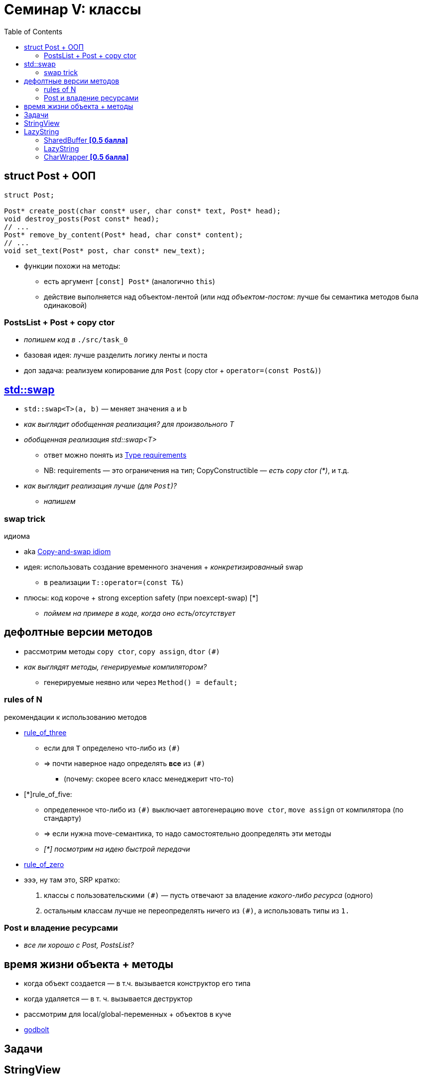 = Семинар V: классы
:icons: font
:table-caption!:
:example-caption!:
:source-highlighter: highlightjs
:revealjs_hash: true
:customcss: https://rawcdn.githack.com/fedochet/asciidoc-revealjs-online-converter/7012d6dd12132363bbec8ba4800272ceb6d0a3e6/asciidoc_revealjs_custom_style.css
:revealjs_theme: white
:highlightjs-theme: https://cdn.jsdelivr.net/gh/highlightjs/cdn-release@8.2/build/styles/tomorrow.min.css
:stylesheet: main.css
:toc:
:toclevels: 4

== struct Post + ООП

[source, cpp]
----
struct Post;

Post* create_post(char const* user, char const* text, Post* head);
void destroy_posts(Post const* head);
// ...
Post* remove_by_content(Post* head, char const* content);
// ...
void set_text(Post* post, char const* new_text);
----

* функции похожи на методы:
** есть аргумент `[const] Post*` (аналогично `this`)
** действие выполняется над объектом-лентой (или _над объектом-постом_: лучше бы семантика методов была одинаковой)

=== PostsList + Post + copy ctor

* _попишем код в_ `./src/task_0`
* базовая идея: лучше разделить логику ленты и поста
* доп задача: реализуем копирование для `Post` (copy ctor + `operator=(const Post&)`)

== https://en.cppreference.com/w/cpp/algorithm/swap[std::swap]

* `std::swap<T>(a, b)` — меняет значения `a` и `b`
* _как выглядит обобщенная реализация? для произвольного T_

ifdef::backend-revealjs[=== !]

* _обобщенная реализация std::swap<T>_
** ответ можно понять из https://en.cppreference.com/w/cpp/algorithm/swap#Parameters[Type requirements]
** NB: requirements — это ограничения на тип; CopyConstructible — _есть copy ctor (*)_, и т.д.
* _как выглядит реализация лучше (для `Post`)?_
** _напишем_

=== swap trick

[small]#идиома#

* aka https://en.wikibooks.org/wiki/More_C%2B%2B_Idioms/Copy-and-swap[Copy-and-swap idiom]
* идея: использовать создание временного значения + _конкретизированный_ swap
** в реализации `T::operator=(const T&)`
* плюсы: код короче + strong exception safety (при noexcept-swap) [*]
** _поймем на примере в коде, когда оно есть/отсутствует_

== дефолтные версии методов

* рассмотрим методы `copy ctor`, `copy assign`, `dtor` `(#)`
* _как выглядят методы, генерируемые компилятором?_
** генерируемые неявно или через `Method() = default;`

=== rules of N

[small]#рекомендации к использованию методов#

ifdef::backend-revealjs[=== !]

* https://en.cppreference.com/w/cpp/language/rule_of_three[rule_of_three]
** если для `T` определено что-либо из `(#)`
** => почти наверное надо определять *все* из `(#)`
*** (почему: скорее всего класс менеджерит что-то)

ifdef::backend-revealjs[=== !]

* [*]rule_of_five:
** определенное что-либо из `(#)` выключает автогенерацию `move ctor`, `move assign` от компилятора (по стандарту)
** => если нужна move-семантика, то надо самостоятельно доопределять эти методы
** _[*] посмотрим на идею быстрой передачи_

ifdef::backend-revealjs[=== !]

* https://en.cppreference.com/w/cpp/language/rule_of_three#Rule_of_zero[rule_of_zero]
* [line-through]#эээ, ну там это, SRP# кратко:
 1. классы с пользовательскими `(#)` — пусть отвечают за владение _какого-либо ресурса_ (одного)
 2. остальным классам лучше не переопределять ничего из `(#)`, а использовать типы из `1.`

=== Post и владение ресурсами

* _все ли хорошо с Post, PostsList?_

== время жизни объекта + методы

* когда объект создается — в т.ч. вызывается конструктор его типа
* когда удаляется — в т. ч. вызывается деструктор
* рассмотрим для local/global-переменных + объектов в куче
* https://godbolt.org/z/3PonG8neK[godbolt]

== Задачи

== StringView
Реализуйте класс `StringView`:

* для элементов типа `char`
* содержимое *необязательно* c-strings
* объект *не хранит* данные самостоятельно, а все время "смотрит" на чьи-то
  * => вызовы методов view валидны, пока жив основной объект-держатель данных
* можно ориентироваться на std::string_view

ifdef::backend-revealjs[=== !]

Нужен `npos` и методы:

1. конструкторы: от си-строки, от `std::string`, от `char* + size_t` (указатель на начало + размер)
** `char* + size_t`: необязательно си-строка!
2. операторы присваивания: от си-строки, от `std::string`, от `StringView`
3. `data()`, `size()` (работающие за константу)
4. `substr` — возвращает `StringView`, принимает стартовый индекс + опциональный конечный индекс (default: `npos`)

ifdef::backend-revealjs[=== !]

5. `operator[]` — достает соответствующий индексу элемент
6. `find` — возвращает индекс начала подстроки или `npos`, принимает в аргументе `StringView` или `char`
7. `startsWith`, `endsWith` — принимает в аргументе `StringView` или `char`
8. `findFirstOf`, `findFirstNotOf` — _same_ + опциональный стартовый индекс (default: `0`)
9. `removePrefix` — сдвигает начало на `size_t` (аргумент), в самом объекте stringView

== LazyString
Будем разрабатывать строку:

* дешево копируемую (по сравнению с std::string)
* с методами-модификаторами (по сравнению с std::string_view)
  * => она *будет* хранить свои данные
* интефейс будет напоминать std::string

ifdef::backend-revealjs[=== !]

Реализация — через парадигму Copy-on-Write:

* данные в куче — и могут быть общими для нескольких объектов
  * например, при копировании объекта-строки, пока они не меняются по ходу программы
* при модификации объекта если владение данными у него не эксклюзивное => сперва копируются

=== SharedBuffer *[0.5 балла]*

Реализуйте класс `SharedBuffer`

* `SharedBuffer` хранит в себе (в куче) массив char и его размер
  * данные не обязательно null-terminated! точно известен их размер
* несколько таких объектов могут ссылаться на один и тот же участок памяти
* когда последний из них очищается, очищается и эта память

ifdef::backend-revealjs[=== !]

У `SharedBuffer` должны быть следующие методы:

* Конструктор от size_t и конструктор копирования
* Оператор присваивания
* `getSize` — возвращает размер данных
* `getData` — возвращает аллоцированный участок памяти (указатель на него)
* `useCount` — возвращает количество объектов, разделяющих данные (за O(1))

=== LazyString

Реализуйте класс `LazyString` (используя `SharedBuffer`!) c такими методами:

* Дефолтный конструктор
* Неявный конструктор от `char const*` (т.е. си-строки в данных)
* Конструктор копирования, оператор присваивания

ifdef::backend-revealjs[=== !]

* `getSize`
* `cStr`
* `useCount`
* `at`, возвращающий символ по индексу (копию)
** надо проверить индекс, если выход за границы — кидайте исключение [std::out_of_range](https://en.cppreference.com/w/cpp/error/out_of_range)
* `operator==`, внешний `operator+`, `operator+=`

=== CharWrapper *[0.5 балла]*
Реализуйте `LazyString::operator[]`, возвращающий специальную обертку над символом строки

* частично поддерживающую интерфейс `char&`: элемент можно сравнивать, присваивать, инкрементить
* при этом если `useCount > 1`:
** копирование строчки не происходит при read-only инструкциях (`s[2] == 'a'`)
** а происходит только на изменении данных (`s[2] = 'a'`)

ifdef::backend-revealjs[=== !]
